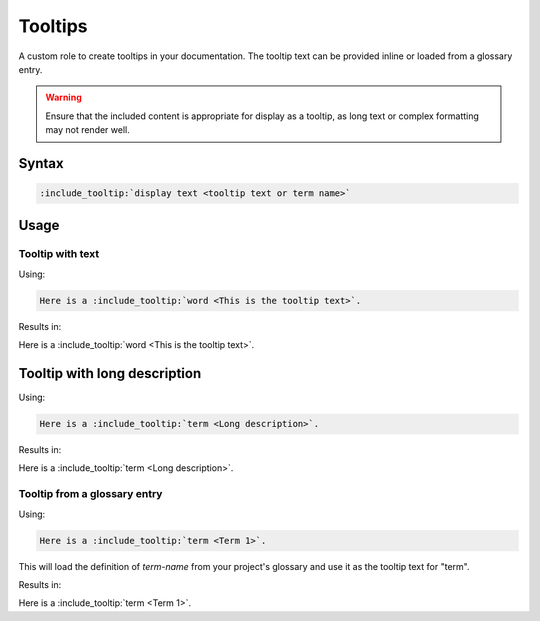 Tooltips
========

A custom role to create tooltips in your documentation. The tooltip text can be provided inline or loaded from a glossary entry.

.. warning:: Ensure that the included content is appropriate for display as a tooltip, as long text or complex formatting may not render well.

Syntax
------

.. code-block:: rst

   :include_tooltip:`display text <tooltip text or term name>`

Usage
-----

Tooltip with text
.................

Using:

.. code-block:: rst

   Here is a :include_tooltip:`word <This is the tooltip text>`.

Results in:

Here is a :include_tooltip:`word <This is the tooltip text>`.

Tooltip with long description
-----------------------------

Using:

.. code-block:: rst

   Here is a :include_tooltip:`term <Long description>`.

Results in:

Here is a :include_tooltip:`term <Long description>`.

Tooltip from a glossary entry
.............................

Using:

.. code-block:: rst

   Here is a :include_tooltip:`term <Term 1>`.

This will load the definition of `term-name` from your project's glossary and use it as the tooltip text for "term".


Results in:

Here is a :include_tooltip:`term <Term 1>`.

